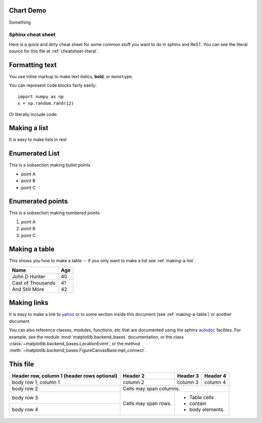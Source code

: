Chart Demo
==========

Something


.. graphviz::

   digraph {
      "From" -> "To";
   }


.. _cheat-sheet:

******************
Sphinx cheat sheet
******************

Here is a quick and dirty cheat sheet for some common stuff you want
to do in sphinx and ReST.  You can see the literal source for this
file at :ref:`cheatsheet-literal`.


.. _formatting-text:

Formatting text
===============

You use inline markup to make text *italics*, **bold**, or ``monotype``.

You can represent code blocks fairly easily::

   import numpy as np
   x = np.random.rand(12)

Or literally include code:

.. _making-a-list:

Making a list
=============

It is easy to make lists in rest

Enumerated List
===============

This is a subsection making bullet points

* point A

* point B

* point C


Enumerated points
=================

This is a subsection making numbered points

#. point A

#. point B

#. point C


.. _making-a-table:

Making a table
==============

This shows you how to make a table -- if you only want to make a list see :ref:`making-a-list`.

==================   ============
Name                 Age
==================   ============
John D Hunter        40
Cast of Thousands    41
And Still More       42
==================   ============

.. _making-links:

Making links
============

It is easy to make a link to `yahoo <http://yahoo.com>`_ or to some
section inside this document (see :ref:`making-a-table`) or another
document.

You can also reference classes, modules, functions, etc that are
documented using the sphinx `autodoc
<http://sphinx.pocoo.org/ext/autodoc.html>`_ facilites.  For example,
see the module :mod:`matplotlib.backend_bases` documentation, or the
class :class:`~matplotlib.backend_bases.LocationEvent`, or the method
:meth:`~matplotlib.backend_bases.FigureCanvasBase.mpl_connect`.



.. _cheatsheet-literal:

This file
=========

+------------------------+------------+----------+----------+
| Header row, column 1   | Header 2   | Header 3 | Header 4 |
| (header rows optional) |            |          |          |
+========================+============+==========+==========+
| body row 1, column 1   | column 2   | column 3 | column 4 |
+------------------------+------------+----------+----------+
| body row 2             | Cells may span columns.          |
+------------------------+------------+---------------------+
| body row 3             | Cells may  | - Table cells       |
+------------------------+ span rows. | - contain           |
| body row 4             |            | - body elements.    |
+------------------------+------------+---------------------+